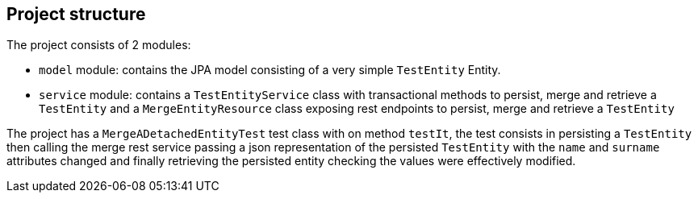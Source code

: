 == Project structure

The project consists of 2 modules:

* `model` module:
    contains the JPA model consisting of a very simple `TestEntity` Entity.
* `service` module:
    contains a `TestEntityService` class with transactional methods to persist, merge and retrieve a `TestEntity` and a `MergeEntityResource` class exposing rest endpoints to persist, merge and retrieve a `TestEntity`

The project has a `MergeADetachedEntityTest` test class with on method `testIt`, the test consists in persisting a `TestEntity` then calling the merge rest service passing a json representation of the persisted `TestEntity` with the `name` and `surname` attributes changed and finally retrieving the persisted entity checking the values were effectively modified.

